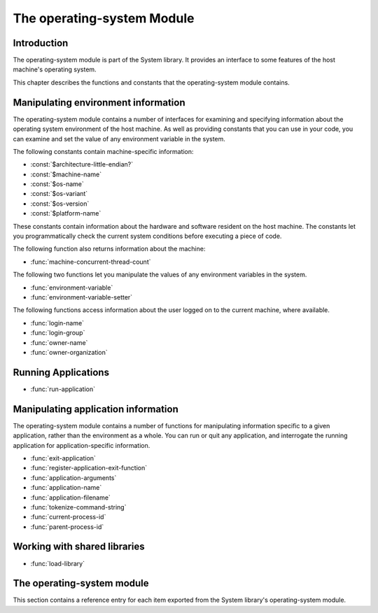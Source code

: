 ***************************
The operating-system Module
***************************

.. current-library:: system
.. current-module:: operating-system

Introduction
------------

The operating-system module is part of the System library. It provides
an interface to some features of the host machine's operating system.

This chapter describes the functions and constants that the
operating-system module contains.

Manipulating environment information
------------------------------------

The operating-system module contains a number of interfaces for
examining and specifying information about the operating system
environment of the host machine. As well as providing constants that you
can use in your code, you can examine and set the value of any
environment variable in the system.

The following constants contain machine-specific information:

- :const:`$architecture-little-endian?`
- :const:`$machine-name`
- :const:`$os-name`
- :const:`$os-variant`
- :const:`$os-version`
- :const:`$platform-name`

These constants contain information about the hardware and software
resident on the host machine. The constants let you programmatically
check the current system conditions before executing a piece of code.

The following function also returns information about the machine:

- :func:`machine-concurrent-thread-count`

The following two functions let you manipulate the values of any
environment variables in the system.

- :func:`environment-variable`
- :func:`environment-variable-setter`

The following functions access information about the user logged on to
the current machine, where available.

- :func:`login-name`
- :func:`login-group`
- :func:`owner-name`
- :func:`owner-organization`

Running Applications
--------------------

- :func:`run-application`

Manipulating application information
------------------------------------

The operating-system module contains a number of functions for
manipulating information specific to a given application, rather than
the environment as a whole. You can run or quit any application, and
interrogate the running application for application-specific
information.

- :func:`exit-application`
- :func:`register-application-exit-function`
- :func:`application-arguments`
- :func:`application-name`
- :func:`application-filename`
- :func:`tokenize-command-string`
- :func:`current-process-id`
- :func:`parent-process-id`

Working with shared libraries
-----------------------------

- :func:`load-library`

The operating-system module
---------------------------

This section contains a reference entry for each item exported from the
System library's operating-system module.

.. function:: application-arguments

   Returns the arguments passed to the running application.

   :signature: application-arguments => *arguments*

   :value arguments: An instance of :drm:`<simple-object-vector>`.

   :description:

     Returns the arguments passed to the running application as a vector
     of instances of :drm:`<byte-string>`.

   :seealso:

     - :func:`application-filename`
     - :func:`application-name`
     - :func:`tokenize-command-string`

.. function:: application-filename

   Returns the full filename of the running application.

   :signature: application-filename => *false-or-filename*

   :value false-or-filename: An instance of ``false-or(<byte-string>)``.

   :description:

     Returns the full filename (that is, the absolute pathname) of the
     running application, or ``#f`` if the filename cannot be
     determined.

   :example:

     The following is an example of an absolute pathname naming an
     application::

       "C:\\Program Files\\foo\\bar.exe"

   :seealso:

     - :func:`application-arguments`
     - :func:`application-name`
     - :func:`tokenize-command-string`

.. function:: application-name

   Returns the name of the running application.

   :signature: application-name => *name*

   :value name: An instance of :drm:`<byte-string>`.

   :description:

     Returns the name of the running application. This is normally the
     command name as typed on the command line and may be a non-absolute
     pathname.

   :example:

     The following is an example of a non-absolute pathname used to refer to
     the application name::

       "foo\\bar.exe"

   :seealso:

     - :func:`application-arguments`
     - :func:`application-filename`
     - :func:`tokenize-command-string`

.. constant:: $architecture-little-endian?

   Constant specifying whether the processor architecture is little-endian.

   :type: <boolean>

   :description:

     This constant is a boolean value that is true if the processor
     architecture is little-endian and false if it is big-endian. (A
     processor is little-endian if the rightmost bit in a word is the
     least-significant bit.) For processors implementing the Intel x86
     architecture this value is ``#t``.

   :seealso:

     - :const:`$machine-name`
     - :const:`$os-name`
     - :const:`$os-variant`
     - :const:`$os-version`
     - :const:`$platform-name`

.. function:: current-process-id

   Returns the integer value for the current process ID.

   :signature: current-process-id => *pid*

   :value pid: An instance of :drm:`<integer>`.

   :description:

     Returns the integer value of the current process ID.

   :seealso:

     - :func:`current-thread-id`
     - :func:`parent-process-id`

.. function:: environment-variable

   Returns the value of a specified environment variable.

   :signature: environment-variable *name* => *value*

   :parameter name: An instance of :drm:`<byte-string>`.
   :value value: An instance of :drm:`<byte-string>`, or ``#f``.

   :description:

     Returns the value of the environment variable specified by *name*,
     or ``#f`` if there is no such environment variable.

   :seealso:

     - :func:`environment-variable-setter`

.. function:: environment-variable-setter

   Sets the value of an environment variable.

   :signature: environment-variable-setter *new-value* *name* => *new-value*

   :parameter new-value: An instance of :drm:`<byte-string>`, or ``#f``.
   :parameter name: An instance of :drm:`<byte-string>`.
   :value new-value: An instance of :drm:`<byte-string>`, or ``#f``.

   :description:

     Changes the value of the environment variable specified by *name*
     to *new-value*. If *new-value* is ``#f``, the environment variable
     is undefined. If the environment variable does not already exist,
     *environment-variable-setter* creates it.

     .. note:: Windows 95 places restrictions on the number of
       environment variables allowed, based on the total length of the
       names and values of the existing environment variables. The
       function *environment-variable-setter* only creates a new
       environment variable if it is possible within these restrictions.
       See the relevant Windows 95 documentation for more details.

   :seealso:

     - :func:`environment-variable`

.. function:: exit-application

   Terminates execution of the running application.

   :signature: exit-application *status* => ()

   :parameter status: An instance of :drm:`<integer>`.

   :description:

     Terminates execution of the running application, returning the
     value of *status* to whatever launched the application, for example
     an MS-DOS window or Windows 95/NT shell.

     .. note:: This function is also available from the ``dylan-extensions``
        module in the ``dylan`` library and the ``common-extensions`` module
        of the ``common-dylan`` library.

   :seealso:

     - :func:`register-application-exit-function`

.. function:: load-library

   Loads a shared library into the current process.

   :signature: load-library *name* => *module*

   :parameter name: An instance of :drm:`<string>`.
   :value module: An instance of :class:`<machine-word>`.

   :description:

     Loads the library specified by *name* into the current process. The
     library must be a shared library.

     If the library is a library written in Dylan, then when it loaded,
     constructor functions will run which set up the various methods and other
     Dylan objects within the shared library. Top level code within the library
     will be executed.

.. function:: login-name

   Returns as an instance of :drm:`<string>` the name of the user logged on
   to the current machine, or ``#f`` if unavailable.

   :signature: login-name () => *name-or-false*

   :value name-or-false: An instance of ``false-or(<string>)``.

   :description:

     Returns as an instance of :drm:`<string>` the name of the user logged
     on to the current machine, or ``#f`` if unavailable.

   :seealso:

     - :func:`login-group`

.. function:: login-group

   :signature: login-group () => *group-or-false*

   :value group-or-false: An instance of ``false-or(<string>)``.

   :description:

     Returns as an instance of :drm:`<string>` the group (for example NT
     domain, or Windows Workgroup) of which the user logged on to the
     current machine is a member, or ``#f`` if the group is unavailable.

   :seealso:

     - :func:`login-name`

.. constant:: $machine-name

   Constant specifying the type of hardware installed in the host machine.

   :type: <symbol>
   :value: #"x86", #"x86-64", #"ppc"

   :description:

     This constant is a symbol that represents the type of hardware
     installed in the host machine.

   :seealso:

     - :const:`$architecture-little-endian?`
     - :const:`$os-name`
     - :const:`$os-variant`
     - :const:`$os-version`
     - :const:`$platform-name`

.. constant:: $os-name

   Constant specifying the operating system running on the host machine.

   :type: <symbol>
   :value: #"win32", #"linux", #"darwin", #"freebsd"

   :description:

     This constant is a symbol that represents the operating system
     running on the host machine.

   :seealso:

     - :const:`$architecture-little-endian?`
     - :const:`$machine-name`
     - :const:`$os-variant`
     - :const:`$os-version`
     - :const:`$platform-name`

.. constant:: $os-variant

   Constant specifying which variant of an operating system the current
   machine is running, where relevant.

   :type: <symbol>

   :description:

     This constant is a symbol value distinguishing between variants of
     the operating system identified by ``$os-name``, where relevant;
     otherwise it has the same value as ``$os-name``. On Windows, the
     possible values are ``#"win3.1"``, ``#"win95"``, ``#"win98"``, and
     ``#"winnt"``.

   :seealso:

     - :const:`$architecture-little-endian?`
     - :const:`$machine-name`
     - :const:`$os-name`
     - :const:`$os-version`
     - :const:`$platform-name`

.. constant:: $os-version

   Constant specifying which version of an operating system the current
   machine is running.

   :type: <string>

   :description:

     The constant *$os-version* is a string value that identifies the
     version of the operating system. For Windows NT, a typical value
     would be *"4.0.1381 Service Pack 3"*. For Windows 95, a typical
     value would be *"4.0.1212 B"*.

   :seealso:

     - :const:`$architecture-little-endian?`
     - :const:`$machine-name`
     - :const:`$os-name`
     - :const:`$os-variant`
     - :const:`$platform-name`

.. function:: owner-name

   Returns the name of the user who owns the current machine, if available.

   :signature: owner-name () => *name-or-false*

   :value name-or-false: An instance of ``false-or(<string>)``.

   :description:

     Returns as an instance of :drm:`<string>` the name of the user who
     owns the current machine (that is, the name entered when the
     machine was registered), or ``#f`` if the name is unavailable.

.. function:: owner-organization

   Returns the organization to which the user who owns the current
   machine belongs, if available.

   :signature: owner-organization () => *organization-or-false*

   :value organization-or-false: An instance of ``false-or(<string>)``.

   :description:

     Returns as an instance of :drm:`<string>` the organization to which
     the user who owns the current machine belongs, or ``#f`` if the
     name is unavailable.

.. function:: parent-process-id

   Returns the integer value for the parent process ID.

   :signature: parent-process-id => *pid*

   :value pid: An instance of :drm:`<integer>`.

   :description:

     Returns the integer value of the parent process ID.

     .. note:: This is not yet implemented on Windows.

   :seealso:

     - :func:`current-process-id`
     - :func:`current-thread-id`

.. constant:: $platform-name

   Constant specifying the operating system running on and the type of
   hardware installed in the host machine.

   :type: <symbol>
   :value: ``#"x86-win32"``, ``#"x86-linux"``, etc.

   :description:

     This constant is a symbol that represents the both the operating
     system running on, and the type of hardware installed in, the host
     machine. It is a combination of the :const:`$os-name` and
     :const:`$machine-name` constants.

   :example:

     ``#"x86-win32"``, ``#"x86_64-linux"``

   :seealso:

     - :const:`$machine-name`
     - :const:`$os-name`

.. function:: machine-concurrent-thread-count

   Return the number of concurrent execution threads available.

   :signature: machine-concurrent-thread-count => *count*

   :value count: An instance of :drm:`<integer>`.

   :description:

      Returns the number of execution threads currently
      available. This normally corresponds to the number of logical
      processor cores currently online, and may vary over the lifetime
      of the program.

.. function:: register-application-exit-function

   Register a function to be executed when the application is about to exit.

   :signature: register-application-exit-function *function* => ()

   :parameter function: An instance of :drm:`<function>`.

   :description:

     Register a function to be executed when the application is about to
     exit. The Dylan runtime will make sure that these functions are executed.

     The *function* should not expect any arguments, nor expect that any return
     values be used.

     .. note:: Currently, the registered functions will be invoked in the reverse
        order in which they were added. This is **not** currently a contractual
        guarantee and may be subject to change.

     .. note:: This function is also available from the ``dylan-extensions``
        module in the ``dylan`` library and the ``common-extensions`` module
        of the ``common-dylan`` library.

   :example:

   :seealso:

     - :func:`exit-application`

.. function:: run-application

   Launches an application using the specified name and arguments.

   :signature: run-application *command* #key *minimize?* *activate?* *under-shell?* *inherit-console?* => *status*

   :parameter command: An instance of :drm:`<string>`.
   :parameter #key minimize?: An instance of :drm:`<boolean>`.
   :parameter #key activate?: An instance of :drm:`<boolean>`.
   :parameter #key under-shell?: An instance of :drm:`<boolean>`.
   :parameter #key inherit-console?: An instance of :drm:`<boolean>`.
   :value status: An instance of :drm:`<integer>`.

   :description:

     Launches an application using the name and arguments specified in
     command. Using this function is equivalent to typing the command in
     a MS-DOS window. The return value is the exit status returned by
     the application.

     If the *minimize?* keyword is ``#t``, the command's shell will
     appear minimized. It is ``#f`` by default.

     If the *activate?* keyword is ``#t``, the shell window becomes the
     active window. It is ``#t`` by default.

     If the *under-shell?* keyword is ``#t``, an MS-DOS shell is created
     to run the application; otherwise, the application is run directly.
     It is ``#f`` by default.

     If the *inherit-console?* keyword is ``#t``, the new application
     uses the same console window as the current application; otherwise,
     the new application is created with a separate console window. It
     is ``#t`` by default.

   :seealso:

     - :func:`exit-application`

.. function:: tokenize-command-string

   Parses a command line into a command name and arguments.

   :signature: tokenize-command-string *line* => *command* #rest *arguments*

   :parameter line: An instance of :drm:`<byte-string>`.
   :value command: An instance of :drm:`<byte-string>`.
   :value #rest arguments: Instances of :drm:`<byte-string>`.

   :description:

     Parses the command specified in *line* into a command name and
     arguments. The rules used to tokenize the string are given in
     Microsoft's C/C++ reference in the section `"Parsing C Command-Line
     Arguments" <http://msdn.microsoft.com/en-us/library/a1y7w461.aspx>`_.

   :seealso:

     - :func:`application-arguments`
     - :func:`application-name`
